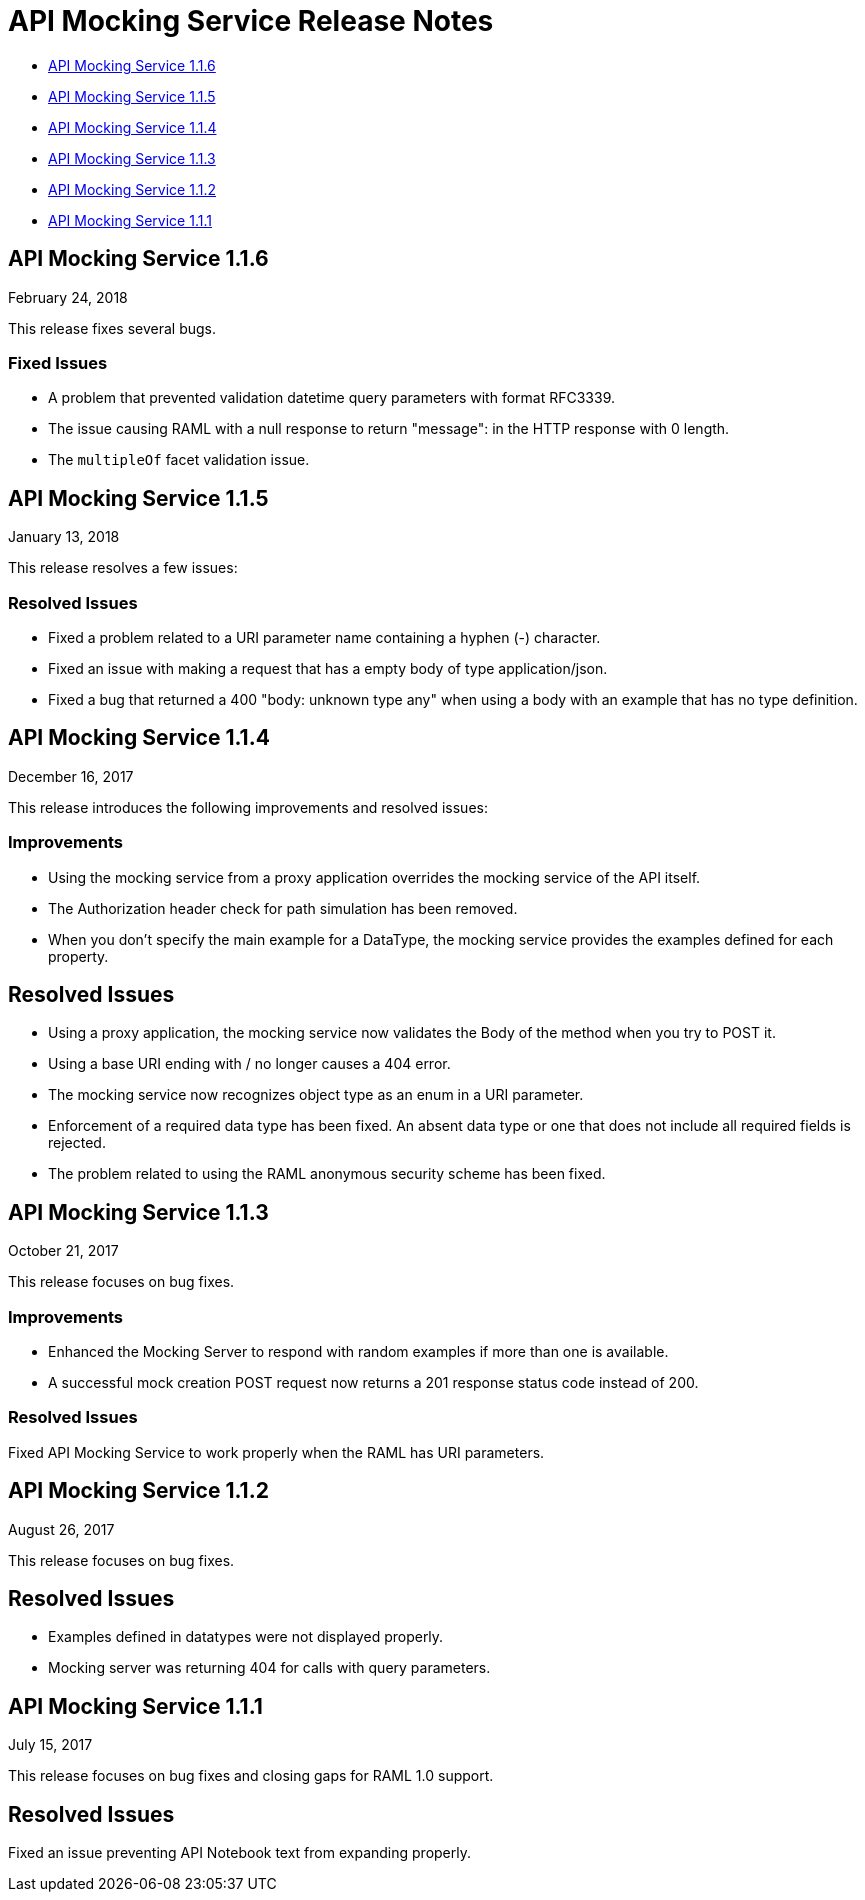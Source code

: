= API Mocking Service Release Notes

* <<API Mocking Service 1.1.6>>
* <<API Mocking Service 1.1.5>>
* <<API Mocking Service 1.1.4>>
* <<API Mocking Service 1.1.3>> 
* <<API Mocking Service 1.1.2>>
* <<API Mocking Service 1.1.1>>

////

== API Mocking Service 1.1.7

March 24, 2018

This release bumps the parser and includes bug fixes.

=== Improvements

Bumped parser to 1.1.41.

=== Fixed Issues

* Parsing no longer returns an Error for XML and Schema valid.
* Fixed an issue with getting validation errors while building RAML for XML with Attributes and Inner text.
* Fixed an issue that prevented some methods that return an Array from correctly showing the response example.

////

== API Mocking Service 1.1.6 

February 24, 2018

This release fixes several bugs.

=== Fixed Issues

* A problem that prevented validation datetime query parameters with format
RFC3339.
* The issue causing RAML with a null response to return &quot;message&quot;: in the HTTP
response with 0 length.
* The `multipleOf` facet validation issue.

== API Mocking Service 1.1.5

January 13, 2018

This release resolves a few issues:

=== Resolved Issues

* Fixed a problem related to a URI parameter name containing a hyphen (-) character.
* Fixed an issue with making a request that has a empty body of type application/json.
* Fixed a bug that returned a 400 "body: unknown type any" when using a body with an example that has no type definition.

== API Mocking Service 1.1.4

December 16, 2017

This release introduces the following improvements and resolved issues:

=== Improvements

* Using the mocking service from a proxy application overrides the mocking service of the API itself.
* The Authorization header check for path simulation has been removed.
* When you don't specify the main example for a DataType, the mocking service provides the examples defined for each property.

== Resolved Issues

* Using a proxy application, the mocking service now validates the Body of the method when you try to POST it.
* Using a base URI ending with / no longer causes a 404 error.
* The mocking service now recognizes object type as an enum in a URI parameter.
* Enforcement of a required data type has been fixed. An absent data type or one that does not include all required fields is rejected.
* The problem related to using the RAML anonymous security scheme has been fixed.

== API Mocking Service 1.1.3

October 21, 2017

This release focuses on bug fixes.

=== Improvements

* Enhanced the Mocking Server to respond with random examples if more than one is available.
* A successful mock creation POST request now returns a 201 response status code instead of 200.

=== Resolved Issues

Fixed API Mocking Service to work properly when the RAML has URI parameters.

== API Mocking Service 1.1.2

August 26, 2017

This release focuses on bug fixes.

== Resolved Issues

* Examples defined in datatypes were not displayed properly.
* Mocking server was returning 404 for calls with query parameters.


== API Mocking Service 1.1.1

July 15, 2017

This release focuses on bug fixes and closing gaps for RAML 1.0 support.

== Resolved Issues

Fixed an issue preventing API Notebook text from expanding properly.